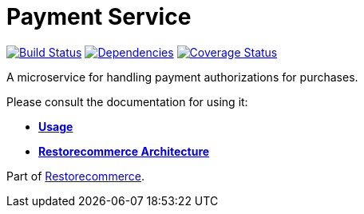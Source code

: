 = Payment Service

https://github.com/restorecommerce/payment-srv/actions/workflows/build.yaml[image:https://img.shields.io/github/actions/workflow/status/restorecommerce/payment-srv/build.yaml?style=flat-square[Build Status]]
https://depfu.com/repos/github/restorecommerce/payment-srv?branch=master[image:https://img.shields.io/depfu/dependencies/github/restorecommerce/payment-srv?style=flat-square[Dependencies]]
https://coveralls.io/github/restorecommerce/payment-srv?branch=master[image:https://img.shields.io/coveralls/github/restorecommerce/payment-srv/master.svg?style=flat-square[Coverage Status]]

A microservice for handling payment authorizations for purchases.

Please consult the documentation for using it:

- *link:https://docs.restorecommerce.io/payment-srv/index.html[Usage]*
- *link:https://docs.restorecommerce.io/architecture/index.html[Restorecommerce Architecture]*

Part of link:https://github.com/restorecommerce[Restorecommerce].
